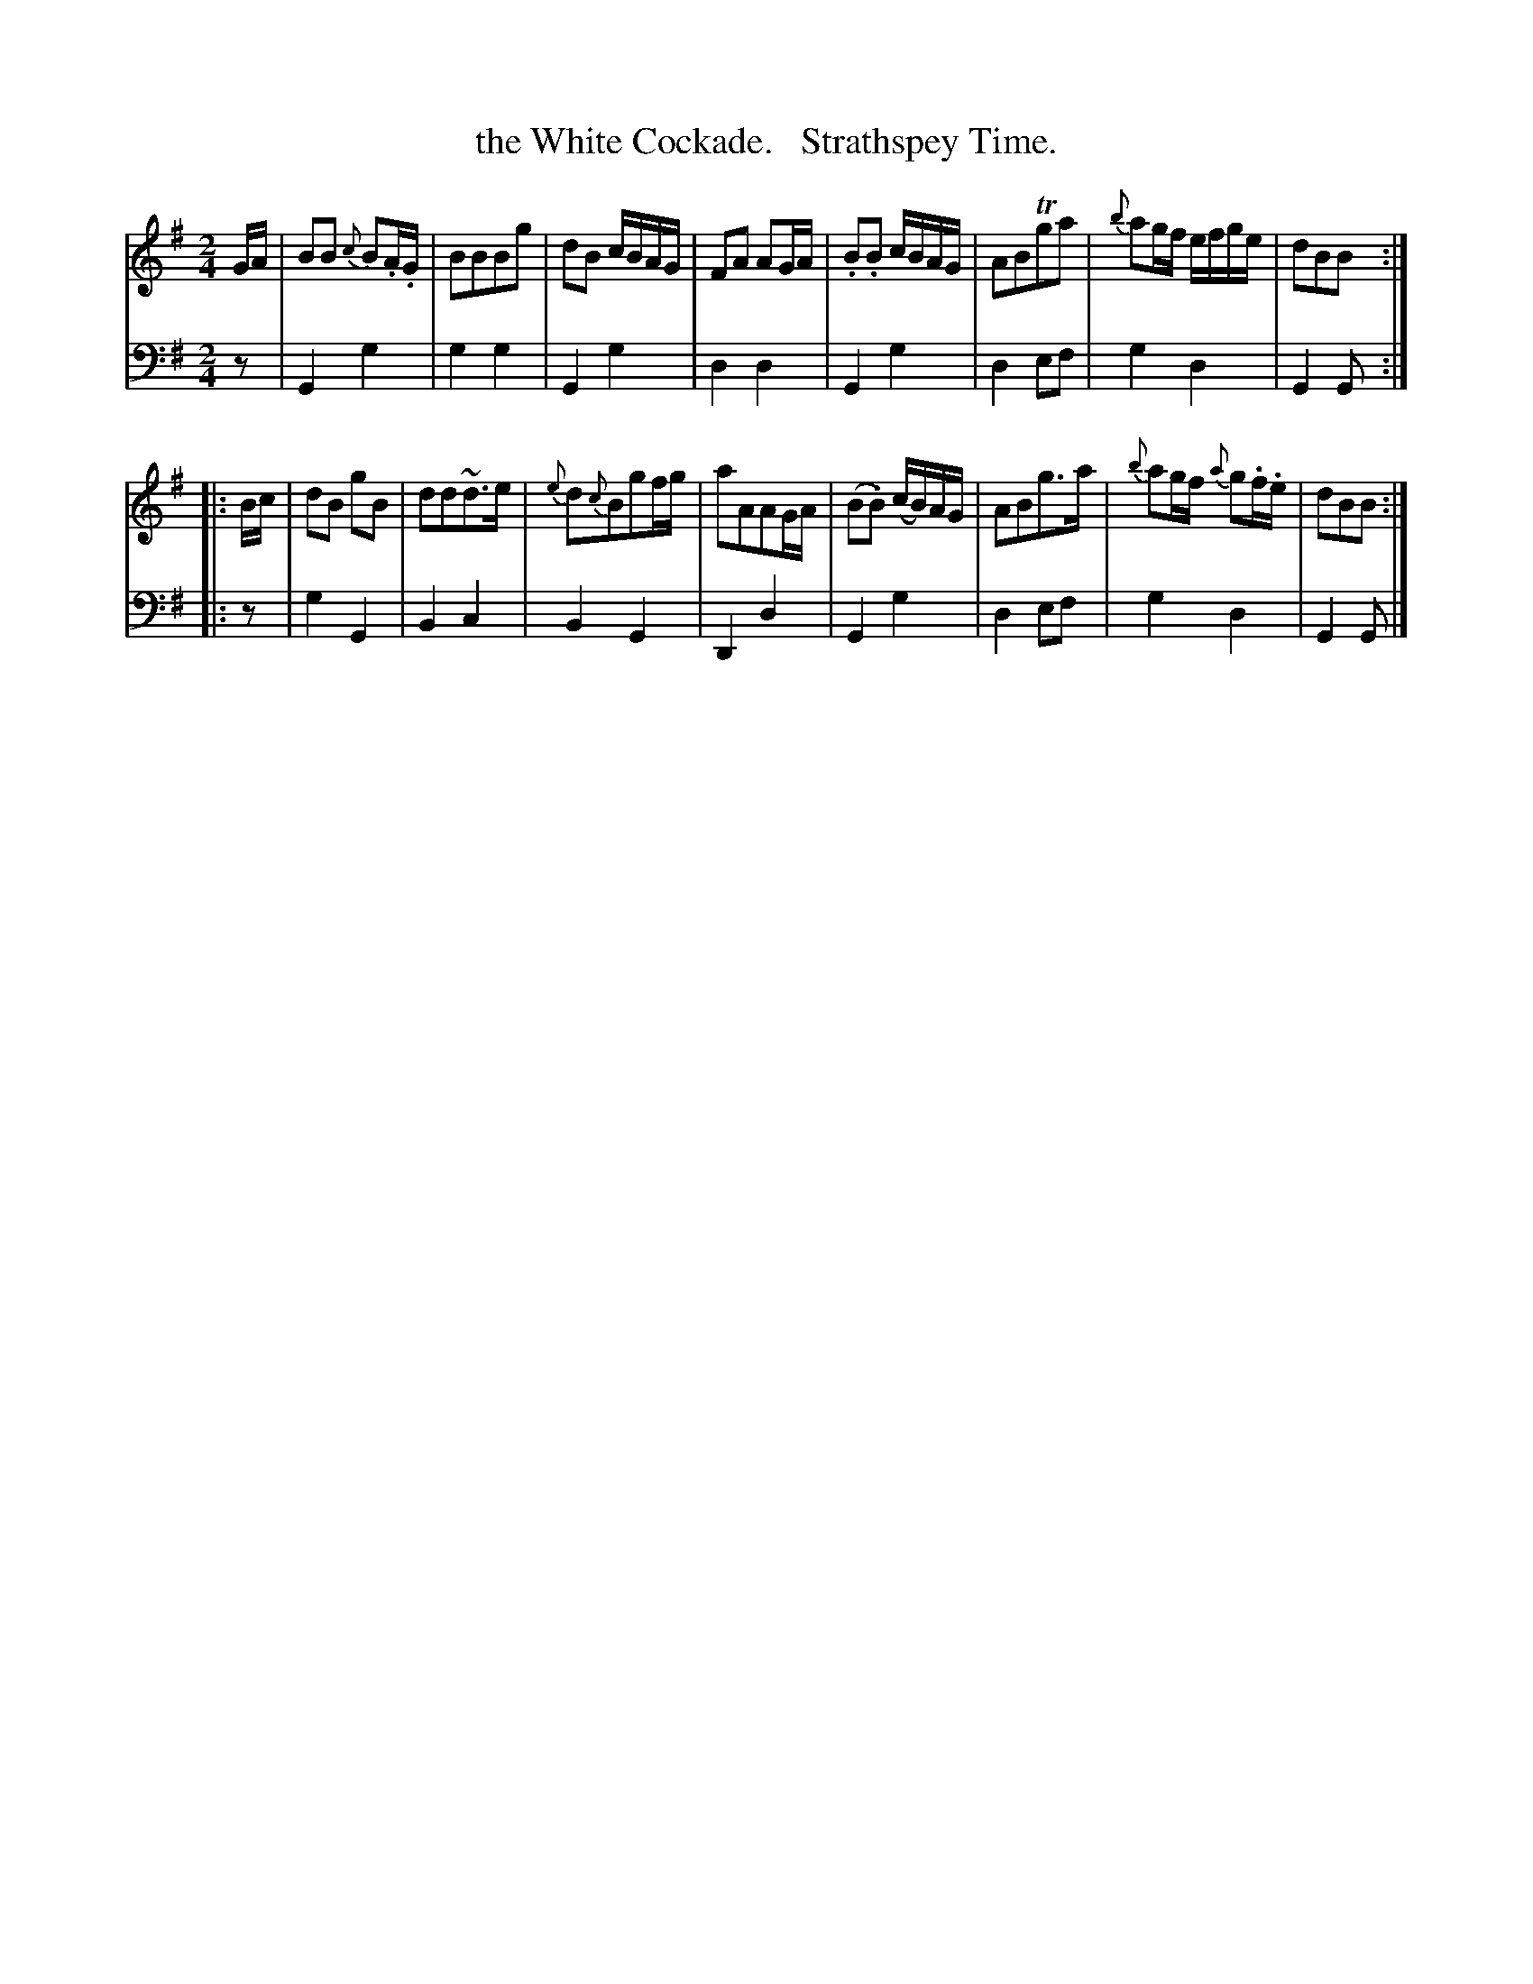 X: 2191
T: the White Cockade.   Strathspey Time.
%R: strathspey, air
B: Niel Gow & Sons "Complete Repository" v.2 p.19 #1
Z: 2021 John Chambers <jc:trillian.mit.edu>
M: 2/4
L: 1/8
K: G
% - - - - - - - - - -
% Voice 1 reformatted for 2 8-bar lines, for compactness and proofreading.
V: 1 staves=2
G/A/ |\
BB {c}B.A/.G/ | BBBg | dB c/B/A/G/ | FA AG/A/ |\
.B.B c/B/A/G/ | ABTga | {b}ag/f/ e/f/g/e/ | dBB :|
|: B/c/ |\
dB gB | dd~d>e | {e}d{c}Bgf/g/ | aAAG/A/ |\
(B.B) (c/B/)A/G/ | ABg>a | {b}ag/f/ {a}g.f/.e/ | dBB :|
% - - - - - - - - - -
% Voice 2 preserves the staff layout in the book.
V: 2 clef=bass middle=d
z | G2g2 | g2g2 | G2g2 | d2d2 | G2g2 | d2ef | g2d2 | G2G :||: z |
g2G2 | B2c2 | B2G2 | D2d2 | G2g2 | d2ef | g2d2 | G2G |]
